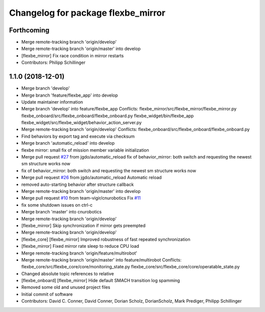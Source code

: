 ^^^^^^^^^^^^^^^^^^^^^^^^^^^^^^^^^^^
Changelog for package flexbe_mirror
^^^^^^^^^^^^^^^^^^^^^^^^^^^^^^^^^^^

Forthcoming
-----------
* Merge remote-tracking branch 'origin/develop'
* Merge remote-tracking branch 'origin/master' into develop
* [flexbe_mirror] Fix race condition in mirror restarts
* Contributors: Philipp Schillinger

1.1.0 (2018-12-01)
------------------
* Merge branch 'develop'
* Merge branch 'feature/flexbe_app' into develop
* Update maintainer information
* Merge branch 'develop' into feature/flexbe_app
  Conflicts:
  flexbe_mirror/src/flexbe_mirror/flexbe_mirror.py
  flexbe_onboard/src/flexbe_onboard/flexbe_onboard.py
  flexbe_widget/bin/flexbe_app
  flexbe_widget/src/flexbe_widget/behavior_action_server.py
* Merge remote-tracking branch 'origin/develop'
  Conflicts:
  flexbe_onboard/src/flexbe_onboard/flexbe_onboard.py
* Find behaviors by export tag and execute via checksum
* Merge branch 'automatic_reload' into develop
* flexbe mirror: small fix of mission member variable initialization
* Merge pull request `#27 <https://github.com/team-vigir/flexbe_behavior_engine/issues/27>`_ from jgdo/automatic_reload
  fix of behavior_mirror: both switch and requesting the newest sm structure works now
* fix of behavior_mirror: both switch and requesting the newest sm structure works now
* Merge pull request `#26 <https://github.com/team-vigir/flexbe_behavior_engine/issues/26>`_ from jgdo/automatic_reload
  Automatic reload
* removed auto-starting behavior after structure callback
* Merge remote-tracking branch 'origin/master' into develop
* Merge pull request `#10 <https://github.com/team-vigir/flexbe_behavior_engine/issues/10>`_ from team-vigir/cnurobotics
  Fix `#11 <https://github.com/team-vigir/flexbe_behavior_engine/issues/11>`_
* fix some shutdown issues on ctrl-c
* Merge branch 'master' into cnurobotics
* Merge remote-tracking branch 'origin/develop'
* [flexbe_mirror] Skip synchronization if mirror gets preempted
* Merge remote-tracking branch 'origin/develop'
* [flexbe_core] [flexbe_mirror] Improved robustness of fast repeated synchronization
* [flexbe_mirror] Fixed mirror rate sleep to reduce CPU load
* Merge remote-tracking branch 'origin/feature/multirobot'
* Merge remote-tracking branch 'origin/master' into feature/multirobot
  Conflicts:
  flexbe_core/src/flexbe_core/core/monitoring_state.py
  flexbe_core/src/flexbe_core/core/operatable_state.py
* Changed absolute topic references to relative
* [flexbe_onboard] [flexbe_mirror] Hide default SMACH transition log spamming
* Removed some old and unused project files
* Initial commit of software
* Contributors: David C. Conner, David Conner, Dorian Scholz, DorianScholz, Mark Prediger, Philipp Schillinger
